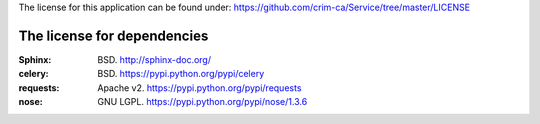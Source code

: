 The license for this application can be found under:
https://github.com/crim-ca/Service/tree/master/LICENSE

###################################
The license for dependencies
###################################

:Sphinx: BSD. http://sphinx-doc.org/
:celery: BSD. https://pypi.python.org/pypi/celery
:requests: Apache v2. https://pypi.python.org/pypi/requests
:nose: GNU LGPL. https://pypi.python.org/pypi/nose/1.3.6
